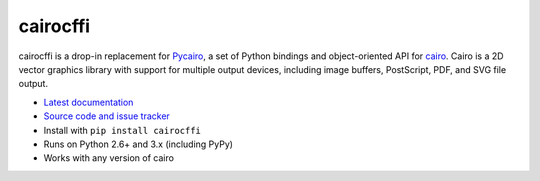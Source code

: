 cairocffi
=========

cairocffi is a drop-in replacement for Pycairo_,
a set of Python bindings and object-oriented API for cairo_.
Cairo is a 2D vector graphics library with support for multiple output devices,
including image buffers, PostScript, PDF, and SVG file output.

.. _Pycairo: http://cairographics.org/pycairo/
.. _cairo: http://cairographics.org/

* `Latest documentation <http://packages.python.org/cairocffi/>`_
* `Source code and issue tracker <https://github.com/SimonSapin/cairocffi>`_
* Install with ``pip install cairocffi``
* Runs on Python 2.6+ and 3.x (including PyPy)
* Works with any version of cairo
